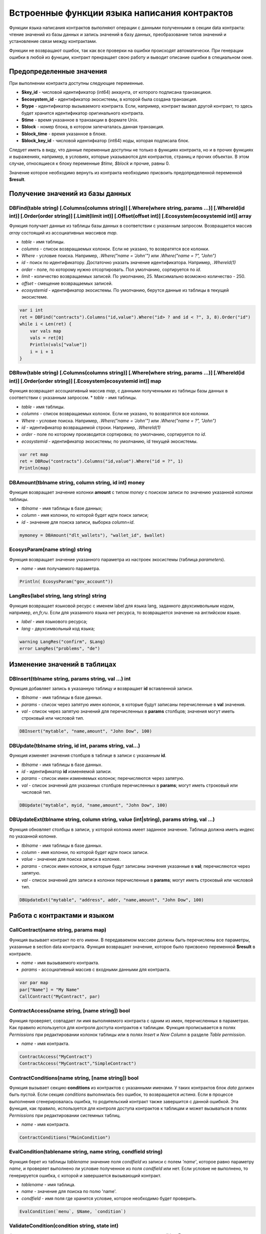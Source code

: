 ################################################################################
Встроенные функции языка написания контрактов
################################################################################

Функции языка написания контрактов выполняют операции с данными полученными в секции data контракта: чтение значений из базы данных и запись значений в базу данных, преобразование типов значений и установление связи между контрактами. 

Функции не возвращают ошибок, так как все проверки на ошибки происходят автоматически.
При генерации ошибки в любой из функции, контракт прекращает свою работу и выводит описание ошибки в специальном окне.

********************************************************************************
Предопределенные значения
********************************************************************************

При выполнении контракта доступны следующие переменные.

* **$key_id** - числовой идентификатор (int64) аккаунта, от которого подписана транзакциюя.
* **$ecosystem_id** - идентификатор экосистемы, в которой была создана транзакция. 
* **$type** - идентификатор вызываемого контракта. Если, например, контракт вызвал другой контракт, то здесь будет хранится идентификатор оригинального контракта.
* **$time** - время указанное в транзакции в формате Unix.
* **$block** - номер блока, в котором запечаталась данная транзакция. 
* **$block_time** - время указанное в блоке. 
* **$block_key_id** - числовой идентифкатор (int64) ноды, которая подписала блок. 

Следует иметь в виду, что данные переменные доступны не только в функциях контракта, но и в прочих функциях и выражениях, например, в условиях, которые указываются для контрактов, страниц и прочих объектах. В этом случае, относящиеся к блоку переменные *$time, $block* и прочие, равны 0.

Значение которое необходимо вернуть из контракта необходимо присвоить предопределенной переменной **$result**.

********************************************************************************
Получение значений из базы данных
********************************************************************************

DBFind(table string) [.Columns(columns string)] [.Where(where string, params ...)] [.WhereId(id int)] [.Order(order string)] [.Limit(limit int)] [.Offset(offset int)] [.Ecosystem(ecosystemid int)] array
==========================
Функция получает данные из таблицы базы данных в соответствии с указанным запросом. Возвращается массив *array* состоящий из ассоциативных массивов *map*.

* *table* - имя таблицы.
* *сolumns* - список возвращаемых колонок. Если не указано, то возвратятся все колонки. 
* *Where* - условие поиска. Например, *.Where("name = 'John'")* или  *.Where("name = ?", "John")*
* *id* - поиск по идентификатору. Достаточно указать значение идентификатора.  Например, *.WhereId(1)*
* *order* - поле, по которому нужно отсортировать. Пол умолчанию, сортируется по *id*.
* *limit* - количество возвращаемых записей. По умолчанию, 25. Максимально возможно количество - 250.
* *offset* - смещение возвращаемых записей.
* *ecosystemid* - идентификатор экосистемы. По умолчанию, берутся данные из таблицы в текущей экосистеме.

.. code:: js

   var i int
   ret = DBFind("contracts").Columns("id,value").Where("id> ? and id < ?", 3, 8).Order("id")
   while i < Len(ret) {
       var vals map
       vals = ret[0]
       Println(vals["value"])
       i = i + 1
   }

DBRow(table string) [.Columns(columns string)] [.Where(where string, params ...)] [.WhereId(id int)] [.Order(order string)] [.Ecosystem(ecosystemid int)] map
==========================
Функция возвращает ассоциативный массив *map*, с данными полученными из таблицы базы данных в соответствии с указанным запросом. * *table* - имя таблицы.

* *table* - имя таблицы.
* *сolumns* - список возвращаемых колонок. Если не указано, то возвратятся все колонки. 
* *Where* - условие поиска. Например, *.Where("name = 'John'")* или  *.Where("name = ?", "John")*
* *id* - идентификатор возвращаемой строки.  Например, *.WhereId(1)*
* *order* - поле по которому производится сортировка; по умолчанию, сортируется по *id*.
* *ecosystemid* - идентификатор экосистемы; по умолчанию,  id текущей экосистемы.

.. code:: js

   var ret map
   ret = DBRow("contracts").Columns("id,value").Where("id = ?", 1)
   Println(map)

DBAmount(tblname string, column string, id int) money
==============================
Функция возвращает значение колонки **amount** с типом *money* c поиском записи по значению указанной колонки таблицы.

* *tblname* - имя таблицы в базе данных;
* *column* - имя колонки, по которой будет идти поиск записи;
* *id* - значение для поиска записи, выборка *column=id*.

.. code:: js

    mymoney = DBAmount("dlt_wallets"), "wallet_id", $wallet)
	
EcosysParam(name string) string
==============================
Функция возвращает значение указанного параметра из настроек экосистемы (таблица *parameters*).

* *name* - имя получаемого параметра.

.. code:: js

    Println( EcosysParam("gov_account"))
	
LangRes(label string, lang string) string
==============================
Функция возвращает языковой ресурс с именем label для языка lang, заданного двухсимвольным кодом, например, *en,fr,ru*. Если для указанного языка нет ресурса, то возвращается значение на английском языке.

* *label* - имя языкового ресурса;
* *lang* - двухсимвольный код языка;

.. code:: js

    warning LangRes("confirm", $Lang)
    error LangRes("problems", "de")
	
********************************************************************************
Изменение значений в таблицах 
********************************************************************************

DBInsert(tblname string, params string, val ...) int
==============================
Функция добавляет запись в указанную таблицу и возвращает **id** вставленной записи.

* *tblname* - имя таблицы в базе данных.
* *params* - список через запятую имен колонок, в которые будут записаны перечисленные в **val** значения. 
* *val* - список через запятую значений для перечисленных в **params** столбцов; значения могут иметь строковый или числовой тип.

.. code:: js

    DBInsert("mytable", "name,amount", "John Dow", 100)

DBUpdate(tblname string, id int, params string, val...)
==============================
Функция изменяет значения столбцов в таблице в записи с указанным **id**.

* *tblname* - имя таблицы в базе данных.
* *id* - идентификатор **id** изменяемой записи.
* *params* - список имен изменяемых колонок; перечисляются через запятую.
* *val* - список значений для указанных столбцов перечисленных в **params**; могут иметь строковый или числовой тип.

.. code:: js

    DBUpdate("mytable", myid, "name,amount", "John Dow", 100)

DBUpdateExt(tblname string, column string, value (int|string), params string, val ...)
==============================
Функция обновляет столбцы в записи, у которой колонка имеет заданное значение. Таблица должна иметь индекс по указанной колонке.

* *tblname* - имя таблицы в базе данных.
* *column* - имя колонки, по которой будет идти поиск записи.
* *value* - значение для поиска записи в колонке.
* *params* - список имен колонок, в которые будут записаны значения указанные в **val**; перечисляются через запятую.
* *val* - список значений для записи в колонки перечисленные в  **params**; могут иметь строковый или числовой тип.

.. code:: js

    DBUpdateExt("mytable", "address", addr, "name,amount", "John Dow", 100)

********************************************************************************
Работа с контрактами и языком
********************************************************************************

CallContract(name string, params map)
==============================
Функция вызывает контракт по его имени. В передаваемом массиве должны быть перечислены все параметры, указанные в section data контракта. Функция возвращает значение, которое было присвоено переменной **$result** в контракте.

* *name* - имя вызываемого контракта.
* *params* - ассоциативный массив с входными данными для контракта.

.. code:: js

    var par map
    par["Name"] = "My Name"
    CallContract("MyContract", par)

ContractAccess(name string, [name string]) bool
==============================
Функция проверяет, совпадает ли имя выполняемого контракта с одним из имен, перечисленных в параметрах. Как правило используется для контроля доступа контрактов к таблицам. Функция прописывается в полях *Permissions* при редактировании колонок таблицы или в полях  *Insert* и *New Column* в разделе *Table permission*.

* *name* - имя контракта.

.. code:: js

    ContractAccess("MyContract")  
    ContractAccess("MyContract","SimpleContract") 
    
ContractConditions(name string, [name string]) bool
==============================
Функция вызывает секцию **conditions** из контрактов с указанными именами. У таких контрактов блок *data* должен быть пустой. Если секция *conditions* выполнилась без ошибок, то возвращается *истина*. Если в процессе выполнения сгенерировалась ошибка, то родительский контракт также завершится с данной ошибкой. Эта функция, как правило, используется для контроля доступа контрактов к таблицам и может вызываться в полях *Permissions* при редактировании системных таблиц.

* *name* - имя контракта.

.. code:: js

    ContractConditions("MainCondition")  

EvalCondition(tablename string, name string, condfield string) 
==============================
Функция берет из таблицы *tablename* значение поля *condfield* из записи с полем *'name'*, которое равно параметру *name*, и проверяет выполнено ли условие полученное из поля *condfield* или нет. Если условие не выполнено, то генерируется ошибка, с которой и завершается вызывающий контракт.

* *tablename* - имя таблица.
* *name* - значение для поиска по полю 'name'.
* *condfield* - имя поля где хранится условие, которое необходимо будет проверить.

.. code:: js

    EvalCondition(`menu`, $Name, `condition`)  

ValidateCondition(condition string, state int) 
==============================
Функция пытается скомпилировать условие, указанное в параметре *condition*. Если в процессе компиляции условия возникнет ошибка, то будет сгенерирована ошибка и вызывающий контракт закончит свою работу. Данная функция предназначена для проверки правильности условий при их изменении.

* *condition* - проверяемое условие.
* *state* - идентифкатор государства. Укажите ноль, если проверка для глобальных условий.

.. code:: js

    ValidateCondition(`ContractAccess("@0MyContract")`, 0)  

********************************************************************************
Операции со значениями переменных
********************************************************************************
    
AddressToId(address string) int
==============================
Функция возвращает идентификационный номер гражданина по строковому значению адреса его кошелька. Если указан неверный адрес, то возвращается 0.

* *address* - адрес кошелька в формате XXXX-...-XXXX или в виде числа.

.. code:: js

    wallet = AddressToId($Recipient)
    
Contains(s string, substr string) bool
==============================
Функция возвращает true, если строка *s* содержит подстроку *substr*.

* *s* - проверяема строка.
* *substr* - подстрока, которая ищется в указанной строке.

.. code:: js

    if Contains($Name, `my`) {
    ...
    }    

Float(val int|string) float
==============================
Функция преобразует целое число *int* или *string* в число с плавающей точкой.

* *val* - целое число или строка.

.. code:: js

    val = Float("567.989") + Float(232)

HasPrefix(s string, prefix string) bool
==============================
Функция возвращает true, если строка начинается с указанной подстроки *prefix*.

* *s* - проверяема строка.
* *prefix* - проверяемый префикс у данной строки.

.. code:: js

    if HasPrefix($Name, `my`) {
    ...
    }

HexToBytes(hexdata string) bytes
==============================
Функция преобразует строку с шестнадцатеричной кодировкой в значение  типа *bytes* (последовательность байт).

* *hexdata* - строка, содержащая шестнадцатеричную запись.

.. code:: js

    var val bytes
    val = HexToBytes("34fe4501a4d80094")

Join(in array, sep string) string
==============================
Функция объединяет элементы массива *in* в строку с указанным разделителем *sep*.

* *in* - имя массива типа *array*, элементы которого необходимо объединить.
* *sep* - строка-разделитель.

.. code:: js

    var val string, myarr array
    myarr[0] = "first"
    myarr[1] = 10
    val = Join(myarr, ",")

Split(in string, sep string) array
==============================
Функция возвращает массив, полученный из элементов строки *in*, при ее разбивании в соответствии с разделителем *sep*.
* *in* - строка, которую необходимо разбить.
* *sep* - строка-разделитель.

.. code:: js

    var myarr array
    myarr = Split("first,second,third", ",")

Int(val string) int
==============================
Функция преобразует строковое значение в целое число.

* *val* - строка содержащая число.

.. code:: js

    mystr = "-37763499007332"
    val = Int(mystr)

Len(val array) int
==============================
Функция возвращает количество элементов в указанном массиве.

* *val* - массив типа *array*.

.. code:: js

    if Len(mylist) == 0 {
      ...
    }

PubToID(hexkey string) int
==============================
Функция возвращает адрес кошелька по публичному ключу в шестнадцатеричной кодировке.

* *hexkey* - публичный ключ в шестнадцатеричном виде.

.. code:: js

    var wallet int
    wallet = PubToID("fa5e78.....34abd6")

Replace(s string, old string, new string) string
==============================
Функция заменять в строку *s* все вхождения строки *old* на строку *new* и возвращает полученный результат.

* *s* - исходная строка.
* *old* - заменяемая строка.
* *new* - новая строка.

.. code:: js

    s = Replace($Name, `me`, `you`)

Size(val string) int
==============================
Функция возвращает размер указанной строки.

* *val* - строка, для которой нужно вычислить размер.

.. code:: js

    var len int
    len = Size($Name)

Sha256(val string) string
==============================
Функция возвращает хэш **SHA256** от указанной строки.

* *val* - входящая строка, для которой нужно вычислить хэш **Sha256**.

.. code:: js

    var sha string
    sha = Sha256("Test message")

Sprintf(pattern string, val ...) string
==============================
Функция формирует строку на основе указанного шаблона и параметров, можно использовать *%d (число), %s (строка), %f (float), %v* (для любых типов).

* *pattern* - шаблон для формирования строки.

.. code:: js

    out = Sprintf("%s=%d", mypar, 6448)



Str(val int|float) string
==============================
Функция преобразует числовое значение типа *int* или *float* в строку.

* *val* - целое или число с плавающей точкой.

.. code:: js

    myfloat = 5.678
    val = Str(myfloat)

Substr(s string, offset int, length int) string
==============================
Функция возвращает подстроку от указанной строки начиная со смещения *offset* (cчитается с 0) и длиной *length*. В случае некорректных смещений или длины возвращается пустая строка. Если сумма смещения и *length* больше размера строки, то возвратится подстрока от смещения до конца строки.

* *val* - строка.
* *offset* - смещение подстроки.
* *length* - размер подстроки.

.. code:: js

    var s string
    s = Substr($Name, 1, 10)

UpdateLang(name string, trans string)
==============================
Функция обновляет языковой ресурс в памяти. Используется в транзакциях, которые меняют языковые ресурсы.

* *name* - имя языкового ресурса.
* *trans* - ресурс с переводами.

.. code:: js

    UpdateLang($Name, $Trans)


********************************************************************************
Работа с системными таблицами
********************************************************************************

SysParamString(name string) string
==============================
Функция возвращает значение указанного системного параметра.

* *name* - имя параметра;

.. code:: js

    url = SysParamString(`blockchain_url`)

SysParamInt(name string) int
==============================
Функция возвращает значение указанного системного параметра в виде числа.

* *name* - имя параметра;

.. code:: js

    maxcol = SysParam(`max_columns`)

UpdateSysParam(name, value, conditions string)
==============================
Функция обновляет значение и условие системного параметра. Если значение или условие менять не нужно, то следует в соответствующем параметре указать пустую строку.

* *name* - имя параметра;
* *value* - новое значение параметра;
* *conditions* - новое условие изменения параметра;

.. code:: js

    UpdateSysParam(`fuel_rate`, `400000000000`, ``)

********************************************************************************
Работа с PostgreSQL
********************************************************************************

Функции не дают возможности напрямую отправлять запросы с select, update и т.д., но они позволяют использовать возможности и функции PostgrеSQL при получении значений и описания условий where в выборках. Это относится в том числе и к функциям по работе с датами и временем. Например, необходимо сравнить колонку *date_column* и текущее время. Если *date_column* имеет тип timestamp, то выражение будет следующим *date_column > now()*, а если *date_column* хранит время в Unix формате в виде числа, то тогда выражение будет *to_timestamp(date_column) > now()*. 

.. code:: js

    to_timestamp(date_column) > now()
    date_initial < now() - 30 * interval '1 day'

Рассмотрим ситуацию, когда у нас есть значение в формате Unix и необходимо записать его в поле имеющее тип *timestamp*. В этом случае, при перечислении полей, перед именем данной колонки необходимо указать **timestamp**. 

.. code:: js

   DBInsert("mytable", "name,timestamp mytime", "John Dow", 146724678424 )

Если же вы имеете строковое значение времени и вам нужно записать его в поле с типом *timestamp*. В этом случае,  **timestamp** необходимо указать перед самим значением. 

.. code:: js

   DBInsert("mytable", "name,mytime", "John Dow", "timestamp 2017-05-20 00:00:00" )
   var date string
   date = "2017-05-20 00:00:00"
   DBInsert("mytable", "name,mytime", "John Dow", "timestamp " + date )
   DBInsert("mytable", "name,mytime", "John Dow", "timestamp " + $txtime )

